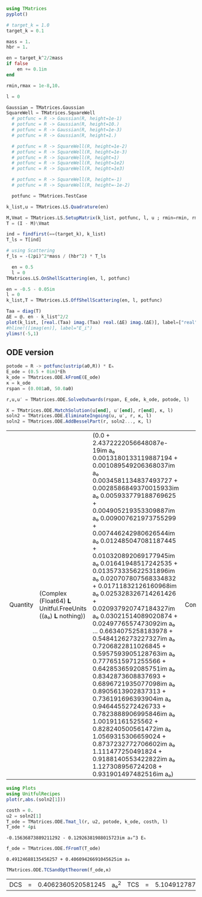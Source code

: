 #+BEGIN_SRC jupyter-julia
using TMatrices
pyplot()
#+END_SRC

#+RESULTS:
:RESULTS:
: ┌ Info: Precompiling TMatrices [d32406b6-cfbb-43c5-b6a9-648d7495ab4a]
: └ @ Base loading.jl:1260
: Plots.PyPlotBackend()
:END:

#+BEGIN_SRC jupyter-julia
  # target_k = 1.0
  target_k = 0.1
#+END_SRC

#+RESULTS:
:RESULTS:
: 0.1
:END:

#+BEGIN_SRC jupyter-julia
    mass = 1.
    hbr = 1.
    
    en = target_k^2/2mass
    if false
        en += 0.1im
    end

    rmin,rmax = 1e-8,10.
    
    l = 0

#+END_SRC

#+RESULTS:
:RESULTS:
: 0
:END:

#+BEGIN_SRC jupyter-julia
  Gaussian = TMatrices.Gaussian
  SquareWell = TMatrices.SquareWell
    # potfunc = R -> Gaussian(R, height=1e-1)
    # potfunc = R -> Gaussian(R, height=10.)
    # potfunc = R -> Gaussian(R, height=1e-3)
    # potfunc = R -> Gaussian(R, height=1.)

    # potfunc = R -> SquareWell(R, height=1e-2)
    # potfunc = R -> SquareWell(R, height=1e-3)
    # potfunc = R -> SquareWell(R, height=1)
    # potfunc = R -> SquareWell(R, height=1e2)
    # potfunc = R -> SquareWell(R, height=1e3)

    # potfunc = R -> SquareWell(R, height=-1)
    # potfunc = R -> SquareWell(R, height=-1e-2)

    potfunc = TMatrices.TestCase
#+END_SRC

#+RESULTS:
:RESULTS:
: TestCase (generic function with 1 method)
:END:

#+BEGIN_SRC jupyter-julia
    k_list,u = TMatrices.LS.Quadrature(en)

    M,Vmat = TMatrices.LS.SetupMatrix(k_list, potfunc, l, u ; rmin=rmin, rmax=rmax )
    T = (I - M)\Vmat
#+END_SRC

#+RESULTS:
:RESULTS:
#+BEGIN_EXAMPLE
21×21 Array{Complex{Float64},2}:
     1.28597-0.64359im      …   -0.00229705+0.0011048im
     1.28859-0.64329im          -0.00229596+0.00110428im
     1.28917-0.642154im         -0.00228939+0.00110233im
     1.28289-0.641218im         -0.00226713+0.00110073im
     1.28398-0.639366im         -0.00222647+0.00109755im
     1.28123-0.638008im     …   -0.00219939+0.00109522im
     1.27564-0.636539im         -0.00216759+0.00109269im
     1.27289-0.633179im         -0.00209538+0.00108693im
     1.26513-0.629524im         -0.00202164+0.00108065im
     1.25807-0.626555im          -0.0019587+0.00107556im
     1.25673-0.624467im     …   -0.00191956+0.00107197im
     1.19369-0.589383im         -0.00126856+0.00101175im
    0.578205-0.277826im          0.00164669+0.000476921im
   -0.163382+0.0786015im         0.00159592-0.000134929im
   -0.124101+0.0596702im        0.000569754-0.000102431im
  -0.0580636+0.0279165im    …  -0.000366915-4.7922e-5im
  0.00135774-0.000654823im      -0.00068758+1.12408e-6im
   0.0163011-0.00783942im       0.000158729+1.34573e-5im
 -0.00542516+0.00260908im       0.000310249-4.4788e-6im
  0.00143241-0.000688937im     -0.000480538+1.18264e-6im
 -0.00229705+0.0011048im    …     0.0013119-1.89652e-6im
#+END_EXAMPLE
:END:

#+BEGIN_SRC jupyter-julia
  ind = findfirst(==(target_k), k_list)
  T_ls = T[ind]
#+END_SRC

#+RESULTS:
:RESULTS:
: 1.2812324701711941 - 0.638007695443447im
:END:

#+BEGIN_SRC jupyter-julia
  # using Scattering
  f_ls = -(2pi)^2*mass / (hbr^2) * T_ls
#+END_SRC

#+RESULTS:
:RESULTS:
: -50.58103050568083 + 25.187534235510096im
:END:

#+BEGIN_SRC jupyter-julia
  en = 0.5
  l = 0
TMatrices.LS.OnShellScattering(en, l, potfunc)
#+END_SRC

#+RESULTS:
:RESULTS:
: -0.15765357595089946 - 0.13734563543487807im
:END:

#+BEGIN_SRC jupyter-julia
  en = -0.5 - 0.05im
  l = 0
  k_list,T = TMatrices.LS.OffShellScattering(en, l, potfunc)
#+END_SRC

#+RESULTS:
:RESULTS:
: '((0.001303049825344807  0.006738434806738754  0.016009571831409428  0.028294971529768342  0.04250331906455318  0.05737222460945168  0.07158057214423652  0.08386597184259544  0.09313710886726612  0.09857249384866006  0.2376690142144973  0.8293300931771739  1.908218445414322  3.501309241528903  5.652371683737808  8.430028290438495  11.943661381574056  16.379133375052113  22.09646135565476  30.0205725559479)  Complex(Float64)(-3.9751524483037186 - 0.10121468382571387im -3.973106848733413 - 0.10120249812151996im … -0.001664520278056462 - 7.44322208328887e-5im 0.0030978789882970307 + 0.00013447936442218856im; -3.973106848733414 - 0.10120249812151999im -3.972176019928264 - 0.101190314089718im … -0.0016643976969581338 - 7.442402153341771e-5im 0.00309767445434283 + 0.00013446420514479096im; … ; -0.0016645202780564618 - 7.443222083288867e-5im -0.001664397696958133 - 7.442402153341767e-5im … 0.0023657952336992214 - 1.2516434096063712e-7im -0.0004814431148883923 + 2.0411958414165515e-7im; 0.003097878988297031 + 0.0001344793644221886im 0.0030976744543428306 + 0.0001344642051447909im … -0.00048144311488839255 + 2.041195841416551e-7im 0.0013225537897614825 - 3.999449900081296e-7im))
:END:

#+BEGIN_SRC jupyter-julia
  Taa = diag(T)
  ΔE = @. en - k_list^2/2
  plot(k_list, [real.(Taa) imag.(Taa) real.(ΔE) imag.(ΔE)], label=["real" "imag" "ΔE_r" "ΔE_i"])
  #hline!([imag(en)], label="E_i")
  ylims!(-5,1)
#+END_SRC

#+RESULTS:
:RESULTS:
[[file:./.ob-jupyter/ad10d40da8e16bb81111df7a798c3080a16be465.png]]
:END:


** ODE version

#+BEGIN_SRC jupyter-julia
potode = R -> potfunc(ustrip(a0,R)) * Eₕ
E_ode = (0.5 + 0im)*Eh
k_ode = TMatrices.ODE.kFromE(E_ode)
κ = k_ode
rspan = (0.001a0, 50.0a0)
#+END_SRC

#+RESULTS:
:RESULTS:
| 0.001 | a₀ | 50.0 | a₀ |
:END:

#+BEGIN_SRC jupyter-julia
r,u,u′ = TMatrices.ODE.SolveOutwards(rspan, E_ode, k_ode, potode, l)
#+END_SRC

#+RESULTS:
:RESULTS:
: '(Quantity(Float64 𝐋 Unitful.FreeUnits((a₀ ) 𝐋 nothing))(0.001 a₀  0.0027925463686267176 a₀  0.005702894256577614 a₀  0.009068658799109109 a₀  0.013245304623779505 a₀  0.017965631309739126 a₀  0.023298041501977035 a₀  0.02909705744641016 a₀  0.035326315151790404 a₀  0.04188870088056138 a₀  …  49.819955867434494 a₀  49.84162573510411 a₀  49.86330818964465 a₀  49.8850029551556 a₀  49.90670969053499 a₀  49.92842801669715 a₀  49.95015749923554 a₀  49.97189765121875 a₀  49.993647950416396 a₀  50.0 a₀)  Quantity(Complex(Float64) 𝐋 Unitful.FreeUnits((a₀ ) 𝐋 nothing))(-0.003544907110993114 - 2.4372222056648087e-19im a₀ -0.003544836758125201 - 2.4373108061210796e-19im a₀ … 6.310512143881472 + 9.391288195327855e-17im a₀ 6.365131086952418 + 9.391373189875091e-17im a₀; -0.003544907110993114 - 2.4372222056648087e-19im a₀ -0.0017522731098971777 - 2.4373108061210796e-19im a₀ … 7.8221764775905065 + 9.391288195327855e-17im a₀ 7.8983273284373965 + 9.391373189875091e-17im a₀)  Complex(Float64)(0.0 + 0.0im 0.00011456533173497049 + 9.775175358393467e-20im … 8.618733219230023 - 4.3207803616202e-19im 8.578474926713174 + 1.6446595179991673e-19im; 1.0 + 0.0im 1.0001434844744765 + 9.775175358393467e-20im … 12.013314623546991 - 4.3207803616202e-19im 11.963385745839561 + 1.6446595179991673e-19im))
:END:

  #+BEGIN_SRC jupyter-julia
    X = TMatrices.ODE.MatchSolution(u[end], u′[end], r[end], κ, l)
    soln2 = TMatrices.ODE.EliminateIngoing(u, u′, r, κ, l)
    soln2 = TMatrices.ODE.AddBesselPart(r, soln2..., κ, l)
  #+END_SRC

  #+RESULTS:
  :RESULTS:
  | Quantity | (Complex (Float64) 𝐋 Unitful.FreeUnits ((a₀) 𝐋 nothing)) | (0.0 + 2.4372222056648087e-19im a₀ 0.0013180133119887194 + 0.001089549206368037im a₀ 0.0034581134837493727 + 0.0028586849370015933im a₀ 0.005933779188769625 + 0.004905219353309887im a₀ 0.009007621973755299 + 0.007446242980626544im a₀ 0.012485047081187445 + 0.010320892069177945im a₀ 0.01641948517242535 + 0.013573335622531896im a₀ 0.020707807568334832 + 0.01711832126160968im a₀ 0.025328326714261426 + 0.020937920747184327im a₀ 0.03021514089020874 + 0.0249776557473092im a₀ … 0.6634075258183978 + 0.5484126273227327im a₀ 0.7206822811026845 + 0.5957593905128763im a₀ 0.7776515971255566 + 0.6428536592085751im a₀ 0.8342873608837693 + 0.6896721935077098im a₀ 0.8905613902837313 + 0.736191696393904im a₀ 0.9464455272426733 + 0.7823888906995846im a₀ 1.00191161525562 + 0.828240500561472im a₀ 1.0569315306659024 + 0.8737232772706602im a₀ 1.111477250491824 + 0.9188140553422822im a₀ 1.127308956724208 + 0.931901497482516im a₀) | Complex | (Float64) | (0.7352672320961084 + 0.6078161896483139im 0.7352884953941468 + 0.6078337671714628im 0.7354135955374161 + 0.6079371824864488im 0.7356980889112124 + 0.6081723618483101im 0.736259719186005 + 0.608636639268427im 0.7371727620249802 + 0.6093914154846733im 0.7385598844348102 + 0.610538094434739im 0.7404975119102892 + 0.6121398540368148im 0.7430783189657122 + 0.6142733046275226im 0.7463586202036092 + 0.6169849992499388im … 2.650454887282744 + 2.1910256843779723im 2.6354577789329348 + 2.1786281711266535im 2.6192133644133637 + 2.165199559452439im 2.601727359717598 + 2.150744574539968im 2.583006206916544 + 2.135268541793154im 2.563057065068154 + 2.1187773793205897im 2.541887835851397 + 2.1012776191261318im 2.5195071729045853 + 2.082776414828552im 2.495924473310943 + 2.0632815346229614im 2.488814008905198 + 2.0574035963807535im) |
  :END:

  #+BEGIN_SRC jupyter-julia
    using Plots
    using UnitfulRecipes
    plot(r,abs.(soln2[1]))
  #+END_SRC

  #+RESULTS:
  :RESULTS:
  [[file:./.ob-jupyter/e5767ff532c50a283a6c0e85fcc2d05fef1e323f.png]]
  :END:

  #+BEGIN_SRC jupyter-julia
    costh = 0.
    u2 = soln2[1]
    T_ode = TMatrices.ODE.Tmat_l(r, u2, potode, k_ode, costh, l)
    T_ode * 4pi
  #+END_SRC

  #+RESULTS:
  :RESULTS:
  : -0.15636873889211292 - 0.12926381988015723im a₀^3 Eₕ
  :END:

  #+BEGIN_SRC jupyter-julia
f_ode = TMatrices.ODE.fFromT(T_ode)
  #+END_SRC

  #+RESULTS:
  :RESULTS:
  : 0.49124688135456257 + 0.40609426691045625im a₀
  :END:
  
  #+BEGIN_SRC jupyter-julia
TMatrices.ODE.TCSandOptTheorem(f_ode,κ)
  #+END_SRC

  #+RESULTS:
  :RESULTS:
  | DCS | = | 0.4062360520581245 | a₀^2 | TCS | = | 5.104912787076499 | a₀^2 | opt | = | 5.103131062363286 | - | 0.0im | a₀^2 | a | = | 0.6373664974393654 | a₀ |
  :END:



